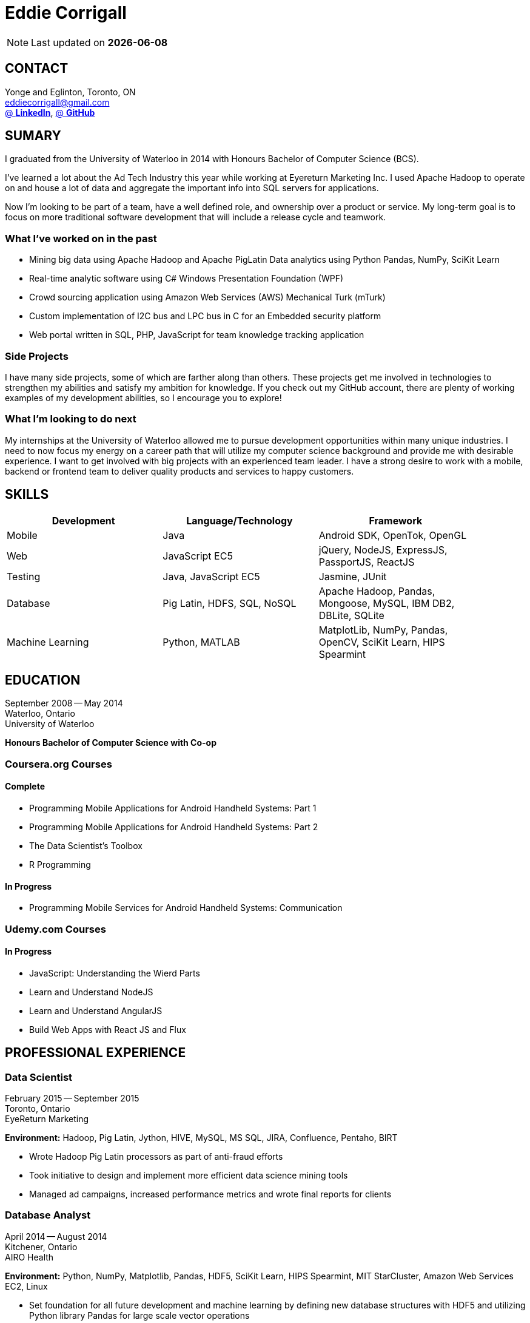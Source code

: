 = Eddie Corrigall
:published_at: 2015-11-23
:hp-tags: resume, university of waterloo, computer science, bachelor, eddie corrigall

NOTE: Last updated on *{docdate}*

== CONTACT
Yonge and Eglinton, Toronto, ON +
mailto:eddiecorrigall@gmail.com[] +
https://linkedin.com/in/eddiecorrigall[@ *LinkedIn*],
https://github.com/eddiecorrigall[@ *GitHub*] +

== SUMARY
I graduated from the University of Waterloo in 2014 with Honours Bachelor of Computer Science (BCS).

I've learned a lot about the Ad Tech Industry this year while working at Eyereturn Marketing Inc. I used Apache Hadoop to operate on and house a lot of data and aggregate the important info into SQL servers for applications.

Now I'm looking to be part of a team, have a well defined role, and ownership over a product or service. My long-term goal is to focus on more traditional software development that will include a release cycle and teamwork.

=== What I’ve worked on in the past

* Mining big data using Apache Hadoop and Apache PigLatin
Data analytics using Python Pandas, NumPy, SciKit Learn
* Real-time analytic software using C# Windows Presentation Foundation (WPF)
* Crowd sourcing application using Amazon Web Services (AWS) Mechanical Turk (mTurk)
* Custom implementation of I2C bus and LPC bus in C for an Embedded security platform
* Web portal written in SQL, PHP, JavaScript for team knowledge tracking application

=== Side Projects

I have many side projects, some of which are farther along than others. These projects get me involved in technologies to strengthen my abilities and satisfy my ambition for knowledge. If you check out my GitHub account, there are plenty of working examples of my development abilities, so I encourage you to explore!

=== What I'm looking to do next

My internships at the University of Waterloo allowed me to pursue development opportunities within many unique industries. I need to now focus my energy on a career path that will utilize my computer science background and provide me with desirable experience. I want to get involved with big projects with an experienced team leader. I have a strong desire to work with a mobile, backend or frontend team to deliver quality products and services to happy customers.

== SKILLS

[align="center",cols="3",width="90%",options="header"]
|====
|[big]#*Development*#|[big]#*Language/Technology*#|[big]#*Framework*#
|Mobile|Java|Android SDK, OpenTok, OpenGL
|Web|JavaScript EC5|jQuery, NodeJS, ExpressJS, PassportJS, ReactJS
|Testing|Java, JavaScript EC5|Jasmine, JUnit
|Database|Pig Latin, HDFS, SQL, NoSQL|Apache Hadoop, Pandas, Mongoose, MySQL, IBM DB2, DBLite, SQLite
|Machine Learning|Python, MATLAB|MatplotLib, NumPy, Pandas, OpenCV, SciKit Learn, HIPS Spearmint
|====

== EDUCATION
September 2008 -- May 2014 +
Waterloo, Ontario +
University of Waterloo +

*Honours Bachelor of Computer Science with Co-op*

=== Coursera.org Courses

==== Complete ====
* Programming Mobile Applications for Android Handheld Systems: Part 1
* Programming Mobile Applications for Android Handheld Systems: Part 2
* The Data Scientist's Toolbox
* R Programming

==== In Progress ====
* Programming Mobile Services for Android Handheld Systems: Communication

=== Udemy.com Courses

==== In Progress ====
* JavaScript: Understanding the Wierd Parts
* Learn and Understand NodeJS
* Learn and Understand AngularJS
* Build Web Apps with React JS and Flux

== PROFESSIONAL EXPERIENCE

=== Data Scientist
February 2015 -- September 2015 +
Toronto, Ontario +
EyeReturn Marketing +

*Environment:* Hadoop, Pig Latin, Jython, HIVE, MySQL, MS SQL, JIRA, Confluence, Pentaho, BIRT

* Wrote Hadoop Pig Latin processors as part of anti-fraud efforts
* Took initiative to design and implement more efficient data science mining tools
* Managed ad campaigns, increased performance metrics and wrote final reports for clients

=== Database Analyst
April 2014 -- August 2014 +
Kitchener, Ontario +
AIRO Health +

*Environment:* Python, NumPy, Matplotlib, Pandas, HDF5, SciKit Learn, HIPS Spearmint, MIT StarCluster, Amazon Web Services EC2, Linux

* Set foundation for all future development and machine learning by defining new database structures with HDF5 and utilizing Python library Pandas for large scale vector operations

* Worked with team to design robust heartbeat detector for the purpose of localizing high-quality beat intervals, cleaning signal and supporting graph analytics

* Wrote Matplotlib graph analytic tools to gain insight into optical signals

* Extracted and designed feature sets from heart signals to model macronutrient and caloric intake

=== Software Developer
May 2012 -- December 2012 +
Waterloo, Ontario +
ON Semiconductors +

*Environment:* C# .NET, Visual C#, Microsoft Visual Studios, Window Presentation Foundation, Eclipse, MATLAB, Amazon Web Services: EC2, Mechanical Turk

* Collaborated with software development team to meet product deadlines

* Enabled field engineers to customize and configure ON Semiconductors real-time embedded platform technology

* Instigated solution to reduce cost of certifying company algorithms using Amazon Mechanical Turk

* Developed technical specifications for system development and implemented tools to measure quality of crowd source data using Principal Component Analysis

=== Embedded Software Engineer
September 2011 -- December 2011 +
Shelton, Connecticut, USA +
Pitney Bowes +

*Environment:* Eclipse, C / C++, Interrupt Service Routine, GPIO, LPC bus, I2C bus, Linux

* Developed prototype facilitating core cryptographic products with guidance from MIT electrical engineers

* Utilized interrupt service routine and non-blocking functions in the development of a finite state machine (FSM) written in C to drive Low-Pin Count (LPC) bus over GPIO

* Validated product reliability with test data to safeguard architecture and evaluate performance and reliability of systems implemented

* Carried out the design and development of secure message level protocol utilizing newly implemented LPC driver for application-to-application communication between co-processors

=== Web Developer
January 2011 -- April 2011 +
Waterloo, Ontario +
The Economical Insurance Group / Economical Insurance +

*Environment:* HTML5, CSS3, JavaScript, jQuery, Java, JUnit, JSP, J2EE, JDBC, Oracle, IBM DB2, IBM WebSEAL, RATIONAL ClearCase

* Worked with small team to rewrite a key application for fire rating and territory management

* Required to match existing application functionality by dissecting J2EE source code and IBM DB2 queries

* Developed new broker service based, on existing software requirements

* Applied test-driven development practices using JUnit

* Practiced full stack development while relieving pressure from the Broker Support Team

* Wrote IBM DB2 transactions to safeguard database from application failure

=== Web Developer
May 2010 -- August 2010 +
Waterloo, Ontario, Canada +
The Economical Insurance Group / Economical Insurance +

*Environment:* PHP, Apache, JavaScript, jQuery UI, AJAX, JSON, HTML5, CSS3, Oracle, IBM DB2, IBM WebSEAL, VBA

* Tasked with development of self-serving portal for employees to log their skill set and track team knowledge, strengths and weaknesses

* Investigated use cases and documented web service requirements to develop application using JavaScript and PHP

* Created database schema, wrote IBM DB2 queries, exposed data through custom JSON API and connected front-end via AJAX

* Supported application using PHP back-end with a JavaScript interface designed using jQuery UI

* Created and optimized content for web service using a variety of graphics and useful file formats to enable ease of access and processing for business leadership

* Conducted tests, quality controls, and implemented secure practises

=== Software Developer
September 2009 – December 2009 +
Guelph, Ontario, Canada +
GeoSign / Moxy Media / TSAVO Media +

Environment: C# .NET, ASP .NET, Log4Net, Microsoft Team Foundation Server, MS SQL Server, SOAP, FogBugz

* Used development expertise to maintain ASP .NET and C# web infrastructure

* Actively participated in bug-fixing tasks with FogBugz ticket tracking and Microsoft Team Foundation Server

* Automated queries to notify finance and server team managers via email about critical changes in databases

* Improved company financial data gathering by converting cross-company transactions to Simple Object Access Protocol (SOAP) jobs
